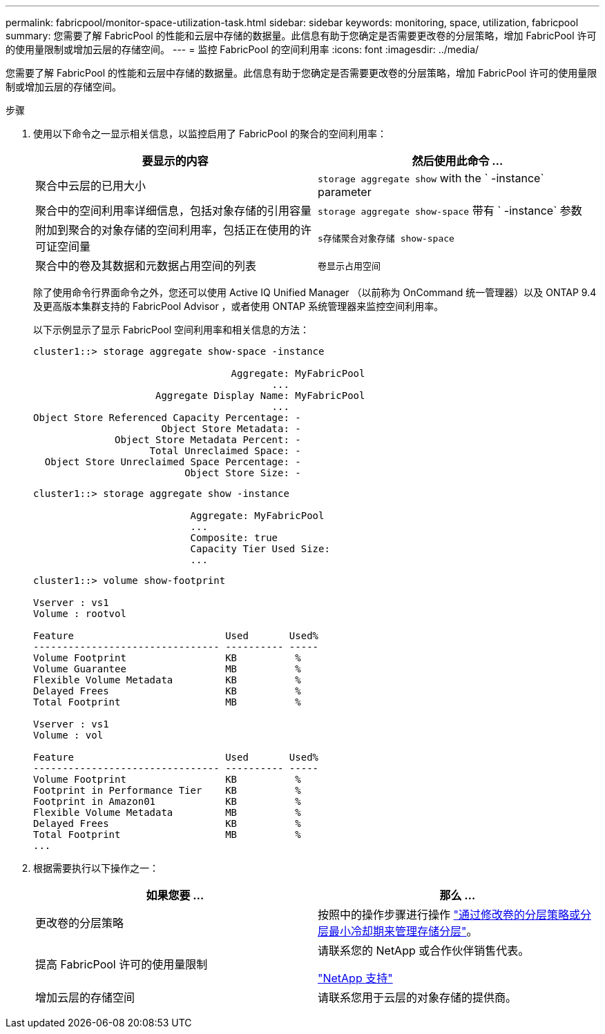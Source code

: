 ---
permalink: fabricpool/monitor-space-utilization-task.html 
sidebar: sidebar 
keywords: monitoring, space, utilization, fabricpool 
summary: 您需要了解 FabricPool 的性能和云层中存储的数据量。此信息有助于您确定是否需要更改卷的分层策略，增加 FabricPool 许可的使用量限制或增加云层的存储空间。 
---
= 监控 FabricPool 的空间利用率
:icons: font
:imagesdir: ../media/


[role="lead"]
您需要了解 FabricPool 的性能和云层中存储的数据量。此信息有助于您确定是否需要更改卷的分层策略，增加 FabricPool 许可的使用量限制或增加云层的存储空间。

.步骤
. 使用以下命令之一显示相关信息，以监控启用了 FabricPool 的聚合的空间利用率：
+
|===
| 要显示的内容 | 然后使用此命令 ... 


 a| 
聚合中云层的已用大小
 a| 
`storage aggregate show` with the ` -instance` parameter



 a| 
聚合中的空间利用率详细信息，包括对象存储的引用容量
 a| 
`storage aggregate show-space` 带有 ` -instance` 参数



 a| 
附加到聚合的对象存储的空间利用率，包括正在使用的许可证空间量
 a| 
`s存储聚合对象存储 show-space`



 a| 
聚合中的卷及其数据和元数据占用空间的列表
 a| 
`卷显示占用空间`

|===
+
除了使用命令行界面命令之外，您还可以使用 Active IQ Unified Manager （以前称为 OnCommand 统一管理器）以及 ONTAP 9.4 及更高版本集群支持的 FabricPool Advisor ，或者使用 ONTAP 系统管理器来监控空间利用率。

+
以下示例显示了显示 FabricPool 空间利用率和相关信息的方法：

+
[listing]
----
cluster1::> storage aggregate show-space -instance

                                  Aggregate: MyFabricPool
                                         ...
                     Aggregate Display Name: MyFabricPool
                                         ...
Object Store Referenced Capacity Percentage: -
                      Object Store Metadata: -
              Object Store Metadata Percent: -
                    Total Unreclaimed Space: -
  Object Store Unreclaimed Space Percentage: -
                          Object Store Size: -
----
+
[listing]
----
cluster1::> storage aggregate show -instance

                           Aggregate: MyFabricPool
                           ...
                           Composite: true
                           Capacity Tier Used Size:
                           ...
----
+
[listing]
----
cluster1::> volume show-footprint

Vserver : vs1
Volume : rootvol

Feature                          Used       Used%
-------------------------------- ---------- -----
Volume Footprint                 KB          %
Volume Guarantee                 MB          %
Flexible Volume Metadata         KB          %
Delayed Frees                    KB          %
Total Footprint                  MB          %

Vserver : vs1
Volume : vol

Feature                          Used       Used%
-------------------------------- ---------- -----
Volume Footprint                 KB          %
Footprint in Performance Tier    KB          %
Footprint in Amazon01            KB          %
Flexible Volume Metadata         MB          %
Delayed Frees                    KB          %
Total Footprint                  MB          %
...
----
. 根据需要执行以下操作之一：
+
|===
| 如果您要 ... | 那么 ... 


 a| 
更改卷的分层策略
 a| 
按照中的操作步骤进行操作 link:modify-tiering-policy-cooling-period-task.html["通过修改卷的分层策略或分层最小冷却期来管理存储分层"]。



 a| 
提高 FabricPool 许可的使用量限制
 a| 
请联系您的 NetApp 或合作伙伴销售代表。

https://mysupport.netapp.com/site/global/dashboard["NetApp 支持"]



 a| 
增加云层的存储空间
 a| 
请联系您用于云层的对象存储的提供商。

|===

